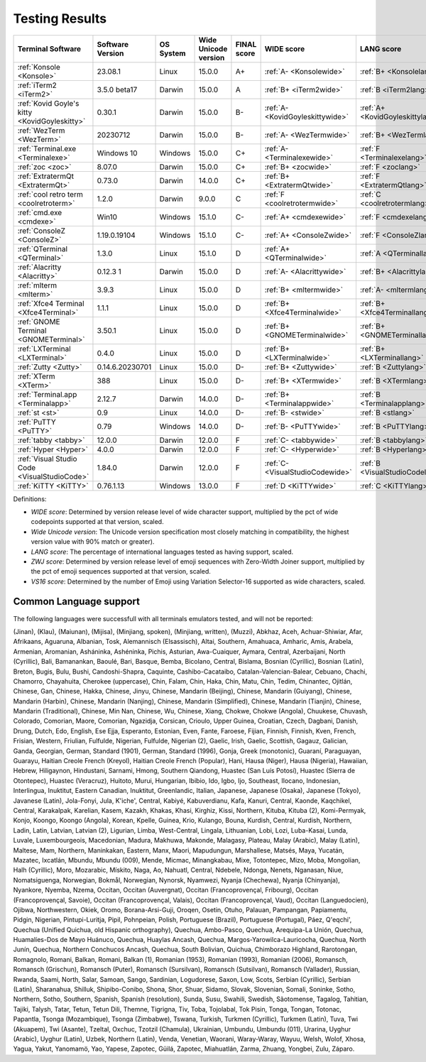 Testing Results
===============

=============================================  ==================  ===========  ======================  =============  ================================  ================================  ==============================  ================================
Terminal Software                              Software Version    OS System    Wide Unicode version    FINAL score    WIDE score                        LANG score                        ZWJ score                       VS16 score
=============================================  ==================  ===========  ======================  =============  ================================  ================================  ==============================  ================================
:ref:`Konsole <Konsole>`                       23.08.1             Linux        15.0.0                  A+             :ref:`A- <Konsolewide>`           :ref:`B+ <Konsolelang>`           :ref:`A+ <Konsolezwj>`          :ref:`A+ <Konsolevs16>`
:ref:`iTerm2 <iTerm2>`                         3.5.0 beta17        Darwin       15.0.0                  A              :ref:`B+ <iTerm2wide>`            :ref:`B <iTerm2lang>`             :ref:`A+ <iTerm2zwj>`           :ref:`A- <iTerm2vs16>`
:ref:`Kovid Goyle's kitty <KovidGoyleskitty>`  0.30.1              Darwin       15.0.0                  B-             :ref:`A- <KovidGoyleskittywide>`  :ref:`A+ <KovidGoyleskittylang>`  :ref:`F <KovidGoyleskittyzwj>`  :ref:`A+ <KovidGoyleskittyvs16>`
:ref:`WezTerm <WezTerm>`                       20230712            Darwin       15.0.0                  B-             :ref:`A- <WezTermwide>`           :ref:`B+ <WezTermlang>`           :ref:`A+ <WezTermzwj>`          :ref:`F <WezTermvs16>`
:ref:`Terminal.exe <Terminalexe>`              Windows 10          Windows      15.0.0                  C+             :ref:`A- <Terminalexewide>`       :ref:`F <Terminalexelang>`        :ref:`F <Terminalexezwj>`       :ref:`A+ <Terminalexevs16>`
:ref:`zoc <zoc>`                               8.07.0              Darwin       15.0.0                  C+             :ref:`B+ <zocwide>`               :ref:`F <zoclang>`                :ref:`F <zoczwj>`               :ref:`A+ <zocvs16>`
:ref:`ExtratermQt <ExtratermQt>`               0.73.0              Darwin       14.0.0                  C+             :ref:`B+ <ExtratermQtwide>`       :ref:`F <ExtratermQtlang>`        :ref:`F <ExtratermQtzwj>`       :ref:`A+ <ExtratermQtvs16>`
:ref:`cool retro term <coolretroterm>`         1.2.0               Darwin       9.0.0                   C              :ref:`F <coolretrotermwide>`      :ref:`C <coolretrotermlang>`      :ref:`C- <coolretrotermzwj>`    :ref:`A- <coolretrotermvs16>`
:ref:`cmd.exe <cmdexe>`                        Win10               Windows      15.1.0                  C-             :ref:`A+ <cmdexewide>`            :ref:`F <cmdexelang>`             :ref:`F <cmdexezwj>`            :ref:`C <cmdexevs16>`
:ref:`ConsoleZ <ConsoleZ>`                     1.19.0.19104        Windows      15.1.0                  C-             :ref:`A+ <ConsoleZwide>`          :ref:`F <ConsoleZlang>`           :ref:`F <ConsoleZzwj>`          :ref:`C <ConsoleZvs16>`
:ref:`QTerminal <QTerminal>`                   1.3.0               Linux        15.1.0                  D              :ref:`A+ <QTerminalwide>`         :ref:`A <QTerminallang>`          :ref:`F <QTerminalzwj>`         :ref:`F <QTerminalvs16>`
:ref:`Alacritty <Alacritty>`                   0.12.3 1            Darwin       15.0.0                  D              :ref:`A- <Alacrittywide>`         :ref:`B+ <Alacrittylang>`         :ref:`F <Alacrittyzwj>`         :ref:`F <Alacrittyvs16>`
:ref:`mlterm <mlterm>`                         3.9.3               Linux        15.0.0                  D              :ref:`B+ <mltermwide>`            :ref:`A- <mltermlang>`            :ref:`F <mltermzwj>`            :ref:`F <mltermvs16>`
:ref:`Xfce4 Terminal <Xfce4Terminal>`          1.1.1               Linux        15.0.0                  D              :ref:`B+ <Xfce4Terminalwide>`     :ref:`B+ <Xfce4Terminallang>`     :ref:`F <Xfce4Terminalzwj>`     :ref:`F <Xfce4Terminalvs16>`
:ref:`GNOME Terminal <GNOMETerminal>`          3.50.1              Linux        15.0.0                  D              :ref:`B+ <GNOMETerminalwide>`     :ref:`B+ <GNOMETerminallang>`     :ref:`F <GNOMETerminalzwj>`     :ref:`F <GNOMETerminalvs16>`
:ref:`LXTerminal <LXTerminal>`                 0.4.0               Linux        15.0.0                  D              :ref:`B+ <LXTerminalwide>`        :ref:`B+ <LXTerminallang>`        :ref:`F <LXTerminalzwj>`        :ref:`F <LXTerminalvs16>`
:ref:`Zutty <Zutty>`                           0.14.6.20230701     Linux        15.0.0                  D-             :ref:`B+ <Zuttywide>`             :ref:`B <Zuttylang>`              :ref:`F <Zuttyzwj>`             :ref:`F <Zuttyvs16>`
:ref:`XTerm <XTerm>`                           388                 Linux        15.0.0                  D-             :ref:`B+ <XTermwide>`             :ref:`B <XTermlang>`              :ref:`F <XTermzwj>`             :ref:`F <XTermvs16>`
:ref:`Terminal.app <Terminalapp>`              2.12.7              Darwin       14.0.0                  D-             :ref:`B+ <Terminalappwide>`       :ref:`B <Terminalapplang>`        :ref:`F <Terminalappzwj>`       :ref:`F <Terminalappvs16>`
:ref:`st <st>`                                 0.9                 Linux        14.0.0                  D-             :ref:`B- <stwide>`                :ref:`B <stlang>`                 :ref:`F <stzwj>`                :ref:`F <stvs16>`
:ref:`PuTTY <PuTTY>`                           0.79                Windows      14.0.0                  D-             :ref:`B- <PuTTYwide>`             :ref:`B <PuTTYlang>`              :ref:`F <PuTTYzwj>`             :ref:`F <PuTTYvs16>`
:ref:`tabby <tabby>`                           12.0.0              Darwin       12.0.0                  F              :ref:`C- <tabbywide>`             :ref:`B <tabbylang>`              :ref:`F <tabbyzwj>`             :ref:`F <tabbyvs16>`
:ref:`Hyper <Hyper>`                           4.0.0               Darwin       12.0.0                  F              :ref:`C- <Hyperwide>`             :ref:`B <Hyperlang>`              :ref:`F <Hyperzwj>`             :ref:`F <Hypervs16>`
:ref:`Visual Studio Code <VisualStudioCode>`   1.84.0              Darwin       12.0.0                  F              :ref:`C- <VisualStudioCodewide>`  :ref:`B <VisualStudioCodelang>`   :ref:`F <VisualStudioCodezwj>`  :ref:`F <VisualStudioCodevs16>`
:ref:`KiTTY <KiTTY>`                           0.76.1.13           Windows      13.0.0                  F              :ref:`D <KiTTYwide>`              :ref:`C <KiTTYlang>`              :ref:`F <KiTTYzwj>`             :ref:`F <KiTTYvs16>`
=============================================  ==================  ===========  ======================  =============  ================================  ================================  ==============================  ================================

Definitions:

- *WIDE score*: Determined by version release level of wide character
  support, multiplied by the pct of wide codepoints supported at that
  version, scaled.
- *Wide Unicode version*: The Unicode version specification most
  closely matching in compatibility, the highest version value with   90% match or greater).
- *LANG score*: The percentage of international languages tested
  as having support, scaled.
- *ZWJ score*: Determined by version release level of emoji sequences
  with Zero-Width Joiner support, multiplied by the pct of emoji
  sequences supported at that version, scaled.
- *VS16 score*: Determined by the number of Emoji using Variation
  Selector-16 supported as wide characters, scaled.

Common Language support
-----------------------

The following languages were successfull
with all terminals emulators tested,
and will not be reported:

(Jinan), (Klau), (Maiunan), (Mijisa), (Minjiang, spoken), (Minjiang, written), (Muzzi), Abkhaz, Aceh, Achuar-Shiwiar, Afar, Afrikaans, Aguaruna, Albanian, Tosk, Alemannisch (Elsassisch), Altai, Southern, Amahuaca, Amharic, Amis, Arabela, Armenian, Aromanian, Asháninka, Ashéninka, Pichis, Asturian, Awa-Cuaiquer, Aymara, Central, Azerbaijani, North (Cyrillic), Bali, Bamanankan, Baoulé, Bari, Basque, Bemba, Bicolano, Central, Bislama, Bosnian (Cyrillic), Bosnian (Latin), Breton, Bugis, Bulu, Bushi, Candoshi-Shapra, Caquinte, Cashibo-Cacataibo, Catalan-Valencian-Balear, Cebuano, Chachi, Chamorro, Chayahuita, Cherokee (uppercase), Chin, Falam, Chin, Haka, Chin, Matu, Chin, Tedim, Chinantec, Ojitlán, Chinese, Gan, Chinese, Hakka, Chinese, Jinyu, Chinese, Mandarin (Beijing), Chinese, Mandarin (Guiyang), Chinese, Mandarin (Harbin), Chinese, Mandarin (Nanjing), Chinese, Mandarin (Simplified), Chinese, Mandarin (Tianjin), Chinese, Mandarin (Traditional), Chinese, Min Nan, Chinese, Wu, Chinese, Xiang, Chokwe, Chokwe (Angola), Chuukese, Chuvash, Colorado, Comorian, Maore, Comorian, Ngazidja, Corsican, Crioulo, Upper Guinea, Croatian, Czech, Dagbani, Danish, Drung, Dutch, Edo, English, Ese Ejja, Esperanto, Estonian, Even, Fante, Faroese, Fijian, Finnish, Finnish, Kven, French, Frisian, Western, Friulian, Fulfulde, Nigerian, Fulfulde, Nigerian (2), Gaelic, Irish, Gaelic, Scottish, Gagauz, Galician, Ganda, Georgian, German, Standard (1901), German, Standard (1996), Gonja, Greek (monotonic), Guaraní, Paraguayan, Guarayu, Haitian Creole French (Kreyol), Haitian Creole French (Popular), Hani, Hausa (Niger), Hausa (Nigeria), Hawaiian, Hebrew, Hiligaynon, Hindustani, Sarnami, Hmong, Southern Qiandong, Huastec (San Luís Potosí), Huastec (Sierra de Otontepec), Huastec (Veracruz), Huitoto, Murui, Hungarian, Ibibio, Ido, Igbo, Ijo, Southeast, Ilocano, Indonesian, Interlingua, Inuktitut, Eastern Canadian, Inuktitut, Greenlandic, Italian, Japanese, Japanese (Osaka), Japanese (Tokyo), Javanese (Latin), Jola-Fonyi, Jula, K'iche', Central, Kabiyé, Kabuverdianu, Kafa, Kanuri, Central, Kaonde, Kaqchikel, Central, Karakalpak, Karelian, Kasem, Kazakh, Khakas, Khasi, Kirghiz, Kissi, Northern, Kituba, Kituba (2), Komi-Permyak, Konjo, Koongo, Koongo (Angola), Korean, Kpelle, Guinea, Krio, Kulango, Bouna, Kurdish, Central, Kurdish, Northern, Ladin, Latin, Latvian, Latvian (2), Ligurian, Limba, West-Central, Lingala, Lithuanian, Lobi, Lozi, Luba-Kasai, Lunda, Luvale, Luxembourgeois, Macedonian, Madura, Makhuwa, Makonde, Malagasy, Plateau, Malay (Arabic), Malay (Latin), Maltese, Mam, Northern, Maninkakan, Eastern, Manx, Maori, Mapudungun, Marshallese, Matsés, Maya, Yucatán, Mazatec, Ixcatlán, Mbundu, Mbundu (009), Mende, Micmac, Minangkabau, Mixe, Totontepec, Mizo, Moba, Mongolian, Halh (Cyrillic), Moro, Mozarabic, Mískito, Naga, Ao, Nahuatl, Central, Ndebele, Ndonga, Nenets, Nganasan, Niue, Nomatsiguenga, Norwegian, Bokmål, Norwegian, Nynorsk, Nyamwezi, Nyanja (Chechewa), Nyanja (Chinyanja), Nyankore, Nyemba, Nzema, Occitan, Occitan (Auvergnat), Occitan (Francoprovençal, Fribourg), Occitan (Francoprovençal, Savoie), Occitan (Francoprovençal, Valais), Occitan (Francoprovençal, Vaud), Occitan (Languedocien), Ojibwa, Northwestern, Okiek, Oromo, Borana-Arsi-Guji, Oroqen, Osetin, Otuho, Palauan, Pampangan, Papiamentu, Pidgin, Nigerian, Pintupi-Luritja, Pipil, Pohnpeian, Polish, Portuguese (Brazil), Portuguese (Portugal), Páez, Q'eqchi', Quechua (Unified Quichua, old Hispanic orthography), Quechua, Ambo-Pasco, Quechua, Arequipa-La Unión, Quechua, Huamalíes-Dos de Mayo Huánuco, Quechua, Huaylas Ancash, Quechua, Margos-Yarowilca-Lauricocha, Quechua, North Junín, Quechua, Northern Conchucos Ancash, Quechua, South Bolivian, Quichua, Chimborazo Highland, Rarotongan, Romagnolo, Romani, Balkan, Romani, Balkan (1), Romanian (1953), Romanian (1993), Romanian (2006), Romansch, Romansch (Grischun), Romansch (Puter), Romansch (Sursilvan), Romansch (Sutsilvan), Romansch (Vallader), Russian, Rwanda, Saami, North, Salar, Samoan, Sango, Sardinian, Logudorese, Saxon, Low, Scots, Serbian (Cyrillic), Serbian (Latin), Sharanahua, Shilluk, Shipibo-Conibo, Shona, Shor, Shuar, Sidamo, Slovak, Slovenian, Somali, Soninke, Sotho, Northern, Sotho, Southern, Spanish, Spanish (resolution), Sunda, Susu, Swahili, Swedish, Sãotomense, Tagalog, Tahitian, Tajiki, Talysh, Tatar, Tetun, Tetun Dili, Themne, Tigrigna, Tiv, Toba, Tojolabal, Tok Pisin, Tonga, Tongan, Totonac, Papantla, Tsonga (Mozambique), Tsonga (Zimbabwe), Tswana, Turkish, Turkmen (Cyrillic), Turkmen (Latin), Tuva, Twi (Akuapem), Twi (Asante), Tzeltal, Oxchuc, Tzotzil (Chamula), Ukrainian, Umbundu, Umbundu (011), Urarina, Uyghur (Arabic), Uyghur (Latin), Uzbek, Northern (Latin), Venda, Venetian, Waorani, Waray-Waray, Wayuu, Welsh, Wolof, Xhosa, Yagua, Yakut, Yanomamö, Yao, Yapese, Zapotec, Güilá, Zapotec, Miahuatlán, Zarma, Zhuang, Yongbei, Zulu, Záparo.

.. _`printf(1)`: https://www.man7.org/linux/man-pages/man1/printf.1.html
.. _`wcwidth.wcswidth()`: https://wcwidth.readthedocs.io/
.. _`ucs-detect`: https://github.com/jquast/ucs-detect

